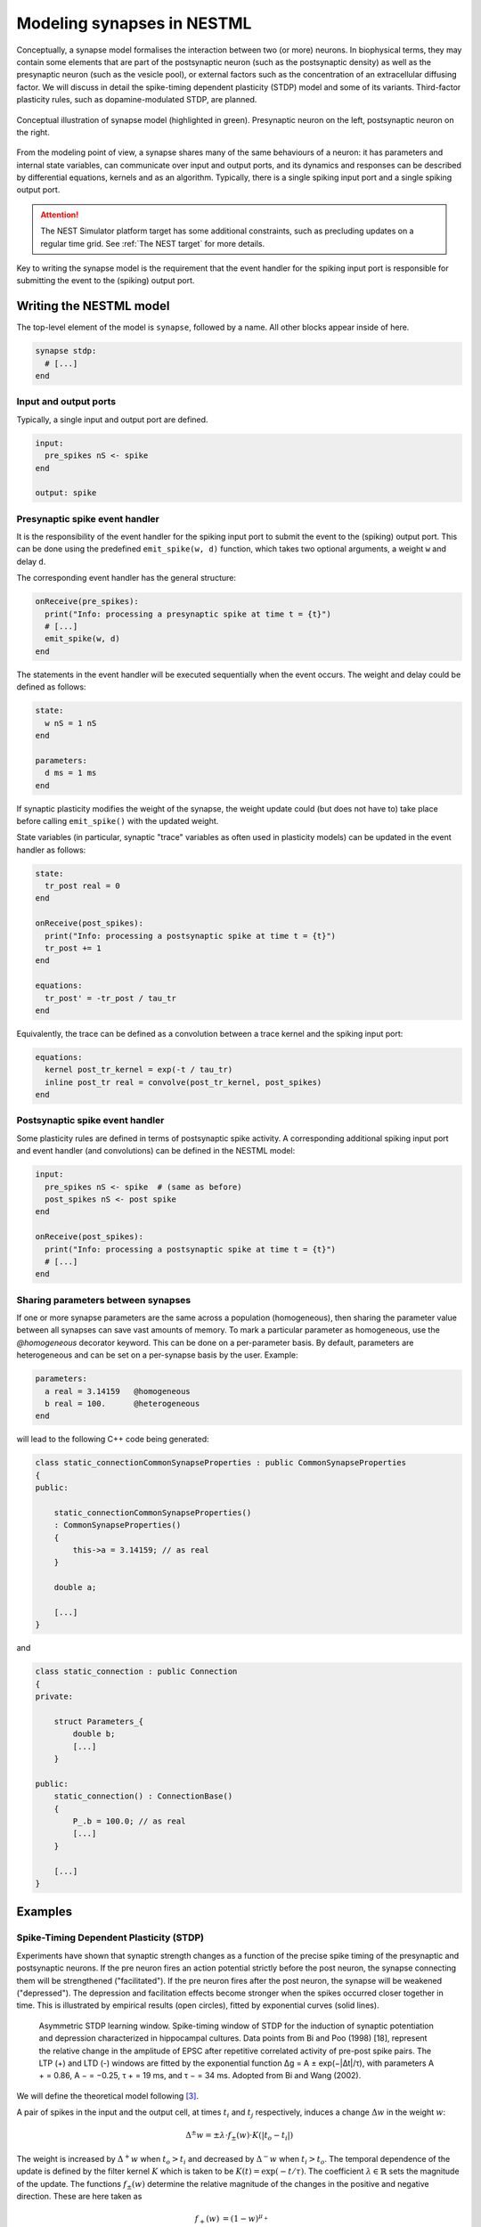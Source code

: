 Modeling synapses in NESTML
===========================

Conceptually, a synapse model formalises the interaction between two (or more) neurons. In biophysical terms, they may contain some elements that are part of the postsynaptic neuron (such as the postsynaptic density) as well as the presynaptic neuron (such as the vesicle pool), or external factors such as the concentration of an extracellular diffusing factor. We will discuss in detail the spike-timing dependent plasticity (STDP) model and some of its variants. Third-factor plasticity rules, such as dopamine-modulated STDP, are planned.

.. figure:: https://raw.githubusercontent.com/nest/nestml/d4bf4f521d726dd638e8a264c7253a5746bcaaae/doc/fig/synapse_conceptual.png
   :scale: 10 %
   :align: center

   Conceptual illustration of synapse model (highlighted in green). Presynaptic neuron on the left, postsynaptic neuron on the right.

From the modeling point of view, a synapse shares many of the same behaviours of a neuron: it has parameters and internal state variables, can communicate over input and output ports, and its dynamics and responses can be described by differential equations, kernels and as an algorithm. Typically, there is a single spiking input port and a single spiking output port.

.. Attention:: The NEST Simulator platform target has some additional constraints, such as precluding updates on a regular time grid. See :ref:`The NEST target` for more details.

Key to writing the synapse model is the requirement that the event handler for the spiking input port is responsible for submitting the event to the (spiking) output port.


Writing the NESTML model
########################

The top-level element of the model is ``synapse``, followed by a name. All other blocks appear inside of here.

.. code-block:: nestml

   synapse stdp:
     # [...]
   end

Input and output ports
----------------------

Typically, a single input and output port are defined.

.. code-block:: nestml

   input:
     pre_spikes nS <- spike
   end

   output: spike


Presynaptic spike event handler
-------------------------------

It is the responsibility of the event handler for the spiking input port to submit the event to the (spiking) output port. This can be done using the predefined ``emit_spike(w, d)`` function, which takes two optional arguments, a weight ``w`` and delay ``d``.

The corresponding event handler has the general structure:

.. code-block:: nestml

   onReceive(pre_spikes):
     print("Info: processing a presynaptic spike at time t = {t}")
     # [...]
     emit_spike(w, d)     
   end

The statements in the event handler will be executed sequentially when the event occurs. The weight and delay could be defined as follows:

.. code-block:: nestml

   state:
     w nS = 1 nS
   end

   parameters:
     d ms = 1 ms
   end

If synaptic plasticity modifies the weight of the synapse, the weight update could (but does not have to) take place before calling ``emit_spike()`` with the updated weight.

State variables (in particular, synaptic "trace" variables as often used in plasticity models) can be updated in the event handler as follows:

.. code-block:: nestml

   state:
     tr_post real = 0
   end

   onReceive(post_spikes):
     print("Info: processing a postsynaptic spike at time t = {t}")
     tr_post += 1
   end

   equations:
     tr_post' = -tr_post / tau_tr
   end

Equivalently, the trace can be defined as a convolution between a trace kernel and the spiking input port:

.. code-block:: nestml

   equations:
     kernel post_tr_kernel = exp(-t / tau_tr)
     inline post_tr real = convolve(post_tr_kernel, post_spikes)
   end


Postsynaptic spike event handler
--------------------------------

Some plasticity rules are defined in terms of postsynaptic spike activity. A corresponding additional spiking input port and event handler (and convolutions) can be defined in the NESTML model:

.. code-block:: nestml

   input:
     pre_spikes nS <- spike  # (same as before)
     post_spikes nS <- post spike
   end

   onReceive(post_spikes):
     print("Info: processing a postsynaptic spike at time t = {t}")
     # [...]
   end


Sharing parameters between synapses
-----------------------------------

If one or more synapse parameters are the same across a population (homogeneous), then sharing the parameter value between all synapses can save vast amounts of memory. To mark a particular parameter as homogeneous, use the `@homogeneous` decorator keyword. This can be done on a per-parameter basis. By default, parameters are heterogeneous and can be set on a per-synapse basis by the user. Example:

.. code-block:: nestml

   parameters:
     a real = 3.14159   @homogeneous
     b real = 100.      @heterogeneous
   end

will lead to the following C++ code being generated:

.. code-block:: C++

    class static_connectionCommonSynapseProperties : public CommonSynapseProperties
    {
    public:

        static_connectionCommonSynapseProperties()
        : CommonSynapseProperties()
        {
            this->a = 3.14159; // as real
        }

        double a;

        [...]
    }

and

.. code-block:: C++

    class static_connection : public Connection
    {
    private:

        struct Parameters_{
            double b;
            [...]
        }

    public:
        static_connection() : ConnectionBase()
        {
            P_.b = 100.0; // as real
            [...]
        }

        [...]
    }


Examples
########

Spike-Timing Dependent Plasticity (STDP)
----------------------------------------

Experiments have shown that synaptic strength changes as a function of the precise spike timing of the presynaptic and postsynaptic neurons. If the pre neuron fires an action potential strictly before the post neuron, the synapse connecting them will be strengthened ("facilitated"). If the pre neuron fires after the post neuron, the synapse will be weakened ("depressed"). The depression and facilitation effects become stronger when the spikes occurred closer together in time. This is illustrated by empirical results (open circles), fitted by exponential curves (solid lines).

.. figure:: https://raw.githubusercontent.com/nest/nestml/b96d9144664ef8ddb75dce51c8e5b38b7878dde5/doc/fig/Asymmetric-STDP-learning-window-Spike-timing-window-of-STDP-for-the-induction-of.png

   Asymmetric STDP learning window. Spike-timing window of STDP for the induction of synaptic potentiation and depression characterized in hippocampal cultures. Data points from Bi and Poo (1998) [18], represent the relative change in the amplitude of EPSC after repetitive correlated activity of pre-post spike pairs. The LTP (+) and LTD (-) windows are fitted by the exponential function ∆g = A ± exp(−|∆t|/τ), with parameters A + = 0.86, A − = −0.25, τ + = 19 ms, and τ − = 34 ms. Adopted from Bi and Wang (2002).

We will define the theoretical model following [3]_.

A pair of spikes in the input and the output cell, at times :math:`t_i` and :math:`t_j` respectively, induces a change :math:`\Delta w` in the weight :math:`w`:

.. math::

   \Delta^\pm w = \pm \lambda \cdot f_\pm(w) \cdot K(|t_o - t_i|)

The weight is increased by :math:`\Delta^+ w` when :math:`t_o>t_i` and decreased by :math:`\Delta^- w` when :math:`t_i>t_o`. The temporal dependence of the update is defined by the filter kernel :math:`K` which is taken to be :math:`K(t) = \exp(-t/\tau)`. The coefficient :math:`\lambda\in\mathbb{R}` sets the magnitude of the update. The functions :math:`f_\pm(w)` determine the relative magnitude of the changes in the positive and negative direction. These are here taken as

.. math::

   \begin{align}
   f_+(w) &= (1 - w)^{\mu_+}\\
   f_-(w) &= \alpha w^{\mu_-}
   \end{align}

with the parameter :math:`\alpha\in\mathbb{R}, \alpha>0` allowing to set an asymmetry between increasing and decreasing the synaptic efficacy, and :math:`\mu_\pm\in\{0,1\}` allowing to choose between four different kinds of STDP (for further references, see https://nest-simulator.readthedocs.io/en/nest-2.20.1/models/stdp.html?highlight=stdp#_CPPv4I0EN4nest14STDPConnectionE).

To implement the kernel, we use two extra state variables, one presynaptic so-called *trace value* and another postsynaptic trace value. These maintain a history of neuron spikes, being incremented by 1 whenever a spike is generated, and decaying back to zero exponentially; in other words, a convolution between the exponentially decaying kernel and the emitted spike train:

.. math::

   \text{tr_pre} = K \ast \sum_i \delta_{pre,i}

and

.. math::

   \text{tr_post} = K \ast \sum_i \delta_{post,i}

These are implemented in the NESTML model as follows:

.. code-block:: nestml

   equations:
     # all-to-all trace of presynaptic neuron
     kernel pre_tr_kernel = exp(-t / tau_tr_pre)
     inline pre_tr real = convolve(pre_tr_kernel, pre_spikes)

     # all-to-all trace of postsynaptic neuron
     kernel post_tr_kernel = exp(-t / tau_tr_post)
     inline post_tr real = convolve(post_tr_kernel, post_spikes)
   end

with time constants defined as parameters:

.. code-block:: nestml

   parameters:
     tau_tr_pre ms = 20 ms
     tau_tr_post ms = 20 ms
   end

With the traces in place, the weight updates can then be expressed closely following the mathematical definitions (repeated here for convenience).

Begin by defining the weight and its initial value:

.. code-block:: nestml

   initial_values:
     w nS = 1. nS
   end

The update rule for facilitation:

.. math::

   \Delta^+ w = \lambda \cdot (1 - w)^{\mu_{plus}} \cdot \text{pre_trace}

Note that the only difference is that scaling with an absolute maximum weight ``Wmax`` was added:

.. code-block:: nestml

   onReceive(post_spikes):
     # potentiate synapse
     w_ nS = Wmax * ( w / Wmax  + (lambda * ( 1. - ( w / Wmax ) )**mu_plus * pre_trace ))
     w = min(Wmax, w_)
   end


The update rule for depression:

.. math::

   \Delta^- w = w - \alpha \cdot \lambda \cdot w^{\mu_{minus}} \cdot \text{post_trace}

.. code-block:: nestml

   onReceive(pre_spikes):
     # depress synapse
     w_ nS = Wmax * ( w / Wmax  - ( alpha * lambda * ( w / Wmax )**mu_minus * post_trace ))
     w = max(Wmin, w_)

     # deliver spike to postsynaptic partner
     deliver_spike(w, the_delay)
   end

Finally, parameters are defined:

.. code-block:: nestml

   parameters:
     lambda real = .01
     tau_tr_pre ms = 20 ms
     tau_tr_post ms = 20 ms
     alpha real = 1.
     mu_plus real = 1.
     mu_minus real = 1.
     Wmax nS = 100 nS
     Wmin nS = 0 nS
   end

The NESTML STDP synapse integration test (``tests/nest_tests/stdp_window_test.py``) runs the model for a variety of pre/post spike timings, and measures the weight change numerically. We can use this to verify that our model approximates the correct STDP window. Note that the dendritic delay in this example has been set to 10 ms, to make its effect on the STDP window more clear: it is not centered around zero, but shifted to the left by the dendritic delay.

.. figure:: https://raw.githubusercontent.com/nest/nestml/c4c47d053077b11ad385d5f882696248a55b31af/doc/fig/stdp_test_window.png

   STDP window, obtained from numerical simulation, for purely additive STDP (mu_minus = mu_plus = 0)


STDP synapse with nearest-neighbour spike pairing
-------------------------------------------------

This synapse model extends the STDP model by restrictions on interactions between pre- and post spikes.

.. figure:: https://raw.githubusercontent.com/nest/nestml/1c692f7ce70a548103b4cc1572a05a2aed3b27a4/doc/fig/stdp-nearest-neighbour.png
   
   Figure 7 from Morrison, Diesmann and Gerstner [1]_. Original caption: "Examples of nearest neighbor spike pairing schemes for a pre-synaptic neuron j and a postsynaptic neuron i. In each case, the dark gray indicate which pairings contribute toward depression of a synapse, and light gray indicate which pairings contribute toward potentiation. **(a)** Symmetric interpretation: each presynaptic spike is paired with the last postsynaptic spike, and each postsynaptic spike is paired with the last presynaptic spike (Morrison et al. 2007). **(b)** Presynaptic centered interpretation: each presynaptic spike is paired with the last postsynaptic spike and the next postsynaptic spike (Izhikevich and Desai 2003; Burkitt et al. 2004: Model II). **(c)** Reduced symmetric interpretation: as in **(b)** but only for immediate pairings (Burkitt et al. 2004: Model IV, also implemented in hardware by Schemmel et al. 2006)"


Nearest-neighbour symmetric
~~~~~~~~~~~~~~~~~~~~~~~~~~~

This variant corresponds to panel 7A in [1]_: each presynaptic spike is paired with the last postsynaptic spike, and each postsynaptic spike is paired with the last presynaptic spike.

To implement this rule, the pre- and postsynaptic traces are reset to 1 instead of incremented by 1. To implement this in the model, we define the traces are state variables and ODEs, instead of convolutions:

.. code-block:: nestml

   state:
     [...]
     pre_trace real = 0.
     post_trace real = 0.
   end

   equations:
     pre_trace' = -pre_trace / tau_tr_pre
     post_trace' = -post_trace / tau_tr_post
   end

Resetting to 1 can then be done by assignment in the pre- and post-event handler blocks:

.. code-block:: nestml

   onReceive(pre_spikes):
     pre_trace = 1
     [...]
   end

   onReceive(post_spikes):
     post_trace = 1
     [...]
   end

The rest of the model is equivalent to the normal (all-to-all spike pairing) STDP.

The full model can be downloaded here: `stdp_nn_symm.nestml <https://github.com/nest/nestml/blob/348047823eede02a0b2687e318fb1c02bea591b8/models/stdp_nn_symm.nestml>`_.


Presynaptic centered
~~~~~~~~~~~~~~~~~~~~

This variant corresponds to panel 7B in [1]_: each presynaptic spike is paired with the last postsynaptic spike and the next postsynaptic spike.

To implement this rule, the postsynaptic trace is reset to 1 upon a spike, whereas the presynaptic trace is incremented by 1. Additionally, when a postsynaptic spike occurs, the presynaptic trace is reset to zero, thus "forgetting" presynaptic spike history.

.. code-block:: nestml

   onReceive(post_spikes):
     post_tr = 1

     w = ...  # facilitation step (omitted)

     pre_tr = 0
   end

   onReceive(pre_spikes):
     pre_tr += 1

     w = ...  # depression step (omitted)
   end

The remainder of the model is the same as the all-to-all STDP synapse.

The full model can be downloaded here: `stdp_nn_pre_centered.nestml <https://github.com/nest/nestml/blob/348047823eede02a0b2687e318fb1c02bea591b8/models/stdp_nn_pre_centered.nestml>`_.


Restricted symmetric
~~~~~~~~~~~~~~~~~~~~

This variant corresponds to panel 7C in [1]_: like the :ref:`Nearest-neighbour symmetric` rule, but only for immediate pairings.

To implement this rule, depression and facilitation are gated through a boolean, ``pre_handled``, which ensures that each postsynaptic spike can only pair with a single presynaptic spike.

.. code-block:: nestml

   initial_values:
     # [...]
     pre_handled boolean = True
   end

   onReceive(pre_spikes):
    # [...]

    # depress synapse
    if pre_handled:
      w = ...  # depression step (omitted)
    end

    # [...]
   end

   onReceive(post_spikes):
     # [...]

     if not pre_handled:
       w = ...  # potentiation step (omitted)
       pre_handled = True
     end

     # [...]
   end

The remainder of the model is the same as the :ref:`Presynaptic centered` variant.

The full model can be downloaded here: `stdp_nn_restr_symm.nestml <https://github.com/nest/nestml/blob/348047823eede02a0b2687e318fb1c02bea591b8/models/stdp_nn_restr_symm.nestml>`_.


Triplet-rule STDP synapse
-------------------------

Traditional STDP models express the weight change as a function of pairs of pre- and postsynaptic spikes, but these fall short in accounting for the frequency dependence of weight changes. To improve the fit between model and empirical data, [4]_ propose a "triplet" rule, which considers sets of three spikes, that is, two pre and one post, or one pre and two post.

.. figure:: https://www.jneurosci.org/content/jneuro/26/38/9673/F1.large.jpg?width=800&height=600&carousel=1

   Figure 1 from [4]_.

Two traces, with different time constants, are defined for both pre- and postsynaptic partners. The temporal evolution of the traces is illustrated in panels B and C: for the all-to-all variant of the rule, each trace is incremented by 1 upon a spike (panel B), whereas for the nearest-neighbour variant, each trace is reset to 1 upon a spike (panel C). The weight updates are then computed as a function of the trace values and four coefficients: a depression pair term :math:`A_2^-` and triplet term :math:`A_3^-`, and a facilitation pair term :math:`A_2^+` and triplet term :math:`A_3^+`. A presynaptic spike after a postsynaptic one induces depression, if the temporal difference is not much larger than :math:`\tau_-` (pair term, :math:`A_2^−`). The presence of a previous presynaptic spike gives an additional contribution (2-pre-1-post triplet term, :math:`A_3^−`) if the interval between the two presynaptic spikes is not much larger than :math:`\tau_x`. Similarly, the triplet term for potentiation depends on one presynaptic spike but two postsynaptic spikes. The presynaptic spike must occur before the second postsynaptic one with a temporal difference not much larger than :math:`\tau_+`.

.. code-block:: nestml

   parameters:
     tau_plus ms = 16.8 ms   # time constant for tr_r1
     tau_x ms = 101 ms       # time constant for tr_r2
     tau_minus ms = 33.7 ms  # time constant for tr_o1
     tau_y ms = 125 ms       # time constant for tr_o2
   end

   equations:
     kernel tr_r1_kernel = exp(-t / tau_plus)
     inline tr_r1 real = convolve(tr_r1_kernel, pre_spikes)

     kernel tr_r2_kernel = exp(-t / tau_x)
     inline tr_r2 real = convolve(tr_r2_kernel, pre_spikes)

     kernel tr_o1_kernel = exp(-t / tau_minus)
     inline tr_o1 real = convolve(tr_o1_kernel, post_spikes)

     kernel tr_o2_kernel = exp(-t / tau_y)
     inline tr_o2 real = convolve(tr_o2_kernel, post_spikes)
   end

The weight update rules can then be expressed in terms of the traces and parameters, directly following the formulation in the paper (eqs. 3 and 4, [4]_):

.. code-block:: nestml

   parameters:
     A2_plus real = 7.5e-10
     A3_plus real = 9.3e-3
     A2_minus real = 7e-3
     A3_minus real = 2.3e-4

     Wmax nS = 100 nS
     Wmin nS = 0 nS
   end

   onReceive(post_spikes):
     # potentiate synapse
     w_ nS = w + tr_r1 * ( A2_plus + A3_plus * tr_o2 )
     w = min(Wmax, w_)
   end

   onReceive(pre_spikes):
     # depress synapse
     w_ nS = w  -  tr_o1 * ( A2_minus + A3_minus * tr_r2 )
     w = max(Wmin, w_)

     # deliver spike to postsynaptic partner
     emit_spike(w, delay)
   end


Generating code
###############

Co-generation of neuron and synapse
-----------------------------------

Most plasticity models, including all of the STDP variants discussed above, depend on the storage and maintenance of "trace" values, that record the history of pre- and postsynaptic spiking activity. The trace dynamics and parameters are part of the synaptic plasticity rule that is being modeled, so logically belong in the NESTML synapse model. However, if each synapse maintains pre- and post traces for its connected partners, and considering that a single neuron may have on the order of thousands of synapses connected to it, these traces would be stored and computed redundantly. Instead of keeping them as part of the synaptic state during simulation, they more logically belong to the neuronal state.

To prevent this redundancy, a fully automated dependency analysis is run during code generation, that identifies those variables that depend exclusively on postsynaptic spikes, and moves them into the postsynaptic neuron model. For this to work, the postsynaptic neuron model used needs to be known at the time of synaptic code generation. Thus, we need to generate code "in tandem" now for connected neuron and synapse models, hence the name "co-generation".

.. figure:: https://raw.githubusercontent.com/nest/nestml/d4bf4f521d726dd638e8a264c7253a5746bcaaae/doc/fig/neuron_synapse_co_generation.png

   (a) Without co-generation: neuron and synapse models are treated independently. (b) co-generation: the code generator knows which neuron types will be connected using which synapse types, and treats these as pairs rather than independently.

To indicate which neurons will be connected to by which synapses during simulation, a list of such (neuron, synapse) pairs is passed to the code generator. This list is encoded as a JSON file. For example, if we want to use the "stdp" synapse model, connected to an "iaf_psc_exp" neuron, we would write the following:

.. code-block:: json

   {
     "neuron_synapse_dyads": [["iaf_psc_exp", "stdp"]]
   }

This file can then be passed to NESTML when generating code on the command line. If the JSON file is named ``nest_codegenerator_opts_triplet.json``:

.. code:: sh

   nestml --input_path my_models/ --codegen_opts=nest_codegenerator_opts_triplet.json

Further integration with NEST Simulator is planned, to achieve a just-in-time compilation/build workflow. This would automatically generate a list of these pairs and automatically generate the requisite JSON file.


The NEST target
---------------

Event-based updating
~~~~~~~~~~~~~~~~~~~~

NEST target synapses are not allowed to have any time-based internal dynamics (ODEs). This is due to the fact that synapses are, unlike nodes, not updated on a regular time grid.


Dendritic delay
~~~~~~~~~~~~~~~

In NEST, all synapses are expected to specify a nonzero dendritic delay, that is, the delay between arrival of a spike at the dendritic spine and the time at which its effects are felt at the soma (or conversely, the delay between a somatic action potential and the arrival at the dendritic spine due to dendritic backpropagation). To indicate that a given parameter is specifying this NEST-specific delay value, use an annotation:

.. code:: nestml

   parameters:
     dend_delay ms = 1 ms     @nest::delay
   end


Implementation notes
~~~~~~~~~~~~~~~~~~~~

Note that ``access_counter`` now has an extra multiplicative factor equal to the number of trace values that exist, so that spikes are removed from the history only after they have been read out for the sake of computing each trace.

.. figure:: https://www.frontiersin.org/files/Articles/1382/fncom-04-00141-r1/image_m/fncom-04-00141-g003.jpg

   Potjans et al. 2010



TODO list
#########

- *spike* vs. *event:* consistent use

- Use JSON file also for identifying pre. vs post ports. Current:

  .. code-block:: nestml

     input:
       post_spikes nS <- post spike
     end

  Desired:

  .. code-block:: nestml

     input:
       post_spikes nS <- spike
     end

  with

  .. code-block:: json

    {
        "post_ports": {"stdp_nestml": ["post_spikes"]}
    }

  if the name of the NESTML synapse model is "stdp_nestml".

- NESTML only has support for a single, unnamed output port.

  Compare

  .. code-block:: nestml

     output: spike

  and

  .. code-block:: nestml

     output:
       out_spikes -> spike
     end

- onEvent(in_port_name) instead of preReceive, postReceive. Compare

  .. code-block:: nestml

     input:
       pre_spikes nS <- spike
       post_spikes nS <- post spike
     end
     
     preReceive:
       # [...]
     end
     
     postReceive:
       # [...]
     end

  and

  .. code-block:: nestml

     input:
       pre_spikes nS <- spike
       post_spikes nS <- post spike
     end
     
     onReceive(pre_spikes):
       # [...]
     end
     
     onReceive(post_spikes):
       # [...]
     end

- Third-factor plasticity rules

  For example, weight updates in the "Clopath synapse" model depend also on the postsynaptic membrane potential.

  .. code-block:: nestml

     input:
       pre_spikes nS <- spike
       post_spikes nS <- post spike
       post_V_m mV <- continous
     end

  and "connect" by specifying in the JSON code generator options file:

  .. code-block:: json

    {
      "connections": [{"from": ["iaf_psc_exp", "V_m"],
                       "to": ["stdp_nestml", "post_V_m"]}]
    }

  Another example: dopamine-modulated STDP.

  .. code-block:: nestml

     input:
       pre_spikes nS <- spike
       post_spikes nS <- post spike
       dopa_concentr mV <- continous
     end
     
  This requires an extra component to obtain the dopamine concentration from; in NEST, this is called the "volume transmitter". It receives spikes and convolves these with a kernel to obtain a continuous dopamine concentration value.

  .. code-block:: json

    {
      "connections": [{"from": ["dopa_volume_transmitter (?!)", "C_dopa"],
                       "to": ["stdp_nestml", "dopa_concentr"]}]
    }
   
   

References
----------

.. [1] Morrison A., Diesmann M., and Gerstner W. (2008) Phenomenological
       models of synaptic plasticity based on spike timing,
       Biol. Cybern. 98, 459--478

.. [2] Front. Comput. Neurosci., 23 November 2010 | https://doi.org/10.3389/fncom.2010.00141 Enabling functional neural circuit simulations with distributed computing of neuromodulated plasticity, Wiebke Potjans, Abigail Morrison and Markus Diesmann

.. [3] Rubin, Lee and Sompolinsky. Equilibrium Properties of Temporally Asymmetric Hebbian Plasticity. Physical Review Letters, 8 Jan 2001, Vol 86, No 2

.. [4] Pfister JP, Gerstner W (2006). Triplets of spikes in a model of spike timing-dependent plasticity.  The Journal of Neuroscience 26(38):9673-9682. DOI: https://doi.org/10.1523/JNEUROSCI.1425-06.2006
